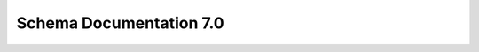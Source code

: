.. _schema-docs:

Schema Documentation 7.0
========================

.. raw:: html
    :file: schema/schema.html
